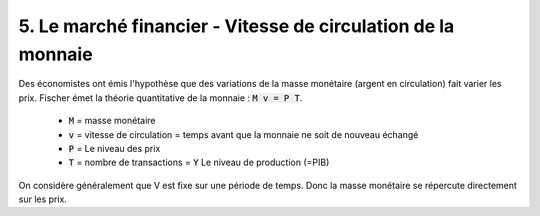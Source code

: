 ========================================================================
5. Le marché financier - Vitesse de circulation de la monnaie
========================================================================

Des économistes ont émis l'hypothèse que des variations de la masse
monétaire (argent en circulation) fait varier les prix. Fischer
émet la théorie quantitative de la monnaie : :code:`M v = P T`.

	* :code:`M` = masse monétaire
	* :code:`v` = vitesse de circulation = temps avant que la monnaie ne soit de nouveau échangé
	* :code:`P` = Le niveau des prix
	* :code:`T` = nombre de transactions = :code:`Y` Le niveau de production (=PIB)

On considère généralement que V est fixe sur une période de temps. Donc
la masse monétaire se répercute directement sur les prix.